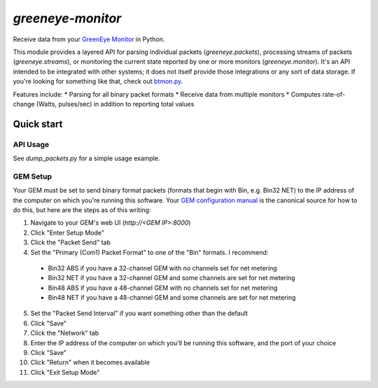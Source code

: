 ==================
`greeneye-monitor`
==================

Receive data from your `GreenEye Monitor <http://www.brultech.com/greeneye/>`_ in Python.

This module provides a layered API for parsing individual packets (`greeneye.packets`), processing streams of packets
(`greeneye.streams`), or monitoring the current state reported by one or more monitors (`greeneye.monitor`). It's an
API intended to be integrated with other systems; it does not itself provide those integrations or any sort of data
storage. If you're looking for something like that, check out
`btmon.py <https://github.com/matthewwall/mtools/blob/master/bin/btmon.py>`_.

Features include:
* Parsing for all binary packet formats
* Receive data from multiple monitors
* Computes rate-of-change (Watts, pulses/sec) in addition to reporting total values

***********
Quick start
***********

API Usage
=========
See `dump_packets.py` for a simple usage example.

GEM Setup
=========
Your GEM must be set to send binary format packets (formats that begin with Bin, e.g. Bin32 NET) to
the IP address of the computer on which you're running this software.
Your `GEM configuration manual <https://www.brultech.com/software/files/downloadSoft/GEM_Configuration_CFG_ver3_2.pdf>`_
is the canonical source for how to do this, but here are the steps as of this writing:

1. Navigate to your GEM's web UI (`http://<GEM IP>:8000`)
2. Click "Enter Setup Mode"
3. Click the "Packet Send" tab
4. Set the "Primary (Com1) Packet Format" to one of the "Bin" formats. I recommend:
 * Bin32 ABS if you have a 32-channel GEM with no channels set for net metering
 * Bin32 NET if you have a 32-channel GEM and some channels are set for net metering
 * Bin48 ABS if you have a 48-channel GEM with no channels set for net metering
 * Bin48 NET if you have a 48-channel GEM and some channels are set for net metering
5. Set the "Packet Send Interval" if you want something other than the default
6. Click "Save"
7. Click the "Network" tab
8. Enter the IP address of the computer on which you'll be running this software, and the port of your choice
9. Click "Save"
10. Click "Return" when it becomes available
11. Click "Exit Setup Mode"
